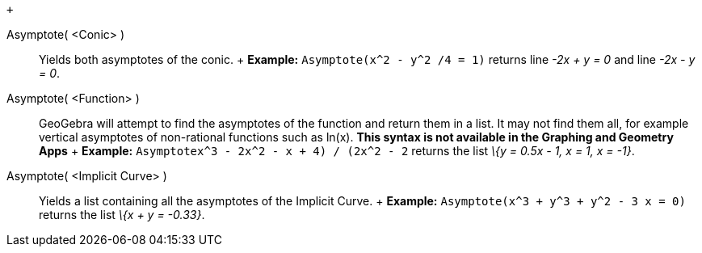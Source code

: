  +

Asymptote( <Conic> )::
  Yields both asymptotes of the conic.
  +
  [.block-content]#*Example:* `Asymptote(x^2 - y^2 /4 = 1)` returns line
  _-2x + y = 0_ and line _-2x - y = 0_.#

Asymptote( <Function> )::
  GeoGebra will attempt to find the asymptotes of the function and
  return them in a list. It may not find them all, for example vertical
  asymptotes of non-rational functions such as ln(x). *This syntax is
  not available in the Graphing and Geometry Apps*
  +
  [.block-content]#*Example:*
  `Asymptote((x^3 - 2x^2 - x + 4) / (2x^2 - 2))` returns the list _\{y =
  0.5x - 1, x = 1, x = -1}_.#

Asymptote( <Implicit Curve> )::
  Yields a list containing all the asymptotes of the Implicit Curve.
  +
  [.block-content]#*Example:* `Asymptote(x^3 + y^3 + y^2 - 3 x = 0)`
  returns the list _\{x + y = -0.33}_.#
